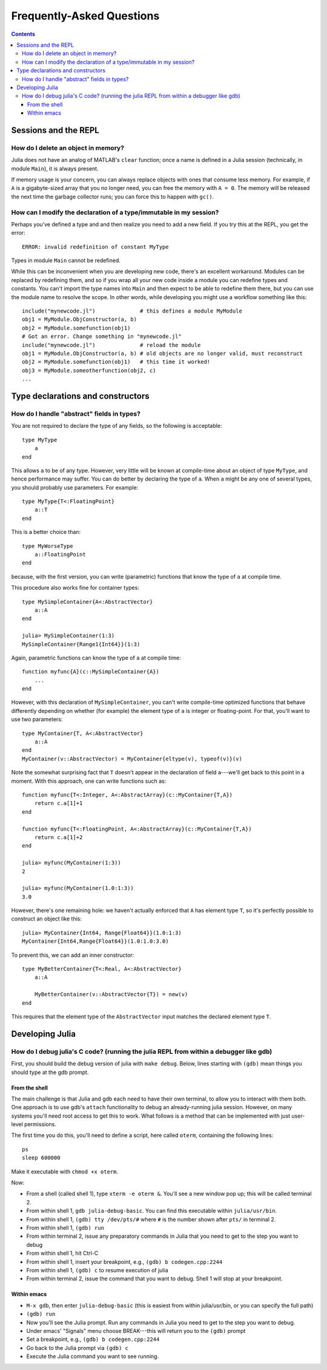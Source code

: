 .. _man-faq:

****************************
 Frequently-Asked Questions
****************************

.. contents::

Sessions and the REPL
---------------------

How do I delete an object in memory?
~~~~~~~~~~~~~~~~~~~~~~~~~~~~~~~~~~~~

Julia does not have an analog of MATLAB's ``clear`` function; once a
name is defined in a Julia session (technically, in module ``Main``),
it is always present.

If memory usage is your concern, you can always replace objects with
ones that consume less memory.  For example, if ``A`` is a
gigabyte-sized array that you no longer need, you can free the memory
with ``A = 0``.  The memory will be released the next time the garbage
collector runs; you can force this to happen with ``gc()``.

How can I modify the declaration of a type/immutable in my session?
~~~~~~~~~~~~~~~~~~~~~~~~~~~~~~~~~~~~~~~~~~~~~~~~~~~~~~~~~~~~~~~~~~~

Perhaps you've defined a type and and then realize you need to add a new field.
If you try this at the REPL, you get the error::

    ERROR: invalid redefinition of constant MyType

Types in module ``Main`` cannot be redefined.

While this can be inconvenient when you are developing new code,
there's an excellent workaround.  Modules can be replaced by
redefining them, and so if you wrap all your new code inside a module
you can redefine types and constants.  You can't import the type names
into ``Main`` and then expect to be able to redefine them there, but
you can use the module name to resolve the scope.  In other words,
while developing you might use a workflow something like this::

    include("mynewcode.jl")              # this defines a module MyModule
    obj1 = MyModule.ObjConstructor(a, b)
    obj2 = MyModule.somefunction(obj1)
    # Got an error. Change something in "mynewcode.jl"
    include("mynewcode.jl")              # reload the module
    obj1 = MyModule.ObjConstructor(a, b) # old objects are no longer valid, must reconstruct
    obj2 = MyModule.somefunction(obj1)   # this time it worked!
    obj3 = MyModule.someotherfunction(obj2, c)
    ...


Type declarations and constructors
----------------------------------

How do I handle "abstract" fields in types?
~~~~~~~~~~~~~~~~~~~~~~~~~~~~~~~~~~~~~~~~~~~
You are not required to declare the type of any fields, so the following is acceptable::

    type MyType
        a
    end

This allows ``a`` to be of any type. However, very little will be known at compile-time about an object of type ``MyType``, and hence performance may suffer. You can do better by declaring the type of ``a``. When ``a`` might be any one of several types, you should probably use parameters. For example::

    type MyType{T<:FloatingPoint}
        a::T
    end

This is a better choice than::

    type MyWorseType
        a::FloatingPoint
    end

because, with the first version, you can write (parametric) functions that know the type of ``a`` at compile time.

This procedure also works fine for container types::

    type MySimpleContainer{A<:AbstractVector}
        a::A
    end

    julia> MySimpleContainer(1:3)
    MySimpleContainer{Range1{Int64}}(1:3)

Again, parametric functions can know the type of ``a`` at compile time::

    function myfunc{A}(c::MySimpleContainer{A})
        ...
    end

However, with this declaration of ``MySimpleContainer``, you can't write compile-time optimized functions that behave differently depending on whether (for example) the element type of ``a`` is integer or floating-point. For that, you'll want to use two parameters::

    type MyContainer{T, A<:AbstractVector}
        a::A
    end
    MyContainer(v::AbstractVector) = MyContainer{eltype(v), typeof(v)}(v)

Note the somewhat surprising fact that ``T`` doesn't appear in the declaration of field ``a``---we'll get back to this point in a moment.  With this approach, one can write functions such as::

    function myfunc{T<:Integer, A<:AbstractArray}(c::MyContainer{T,A})
        return c.a[1]+1
    end

    function myfunc{T<:FloatingPoint, A<:AbstractArray}(c::MyContainer{T,A})
        return c.a[1]+2
    end

    julia> myfunc(MyContainer(1:3))
    2
    
    julia> myfunc(MyContainer(1.0:1:3))
    3.0

However, there's one remaining hole: we haven't actually enforced that ``A`` has element type ``T``, so it's perfectly possible to construct an object like this::

    julia> MyContainer{Int64, Range{Float64}}(1.0:1:3)
    MyContainer{Int64,Range{Float64}}(1.0:1.0:3.0)

To prevent this, we can add an inner constructor::

    type MyBetterContainer{T<:Real, A<:AbstractVector}
        a::A

        MyBetterContainer(v::AbstractVector{T}) = new(v)
    end

This requires that the element type of the ``AbstractVector`` input matches the declared element type ``T``.


Developing Julia
----------------

How do I debug julia's C code? (running the julia REPL from within a debugger like gdb)
~~~~~~~~~~~~~~~~~~~~~~~~~~~~~~~~~~~~~~~~~~~~~~~~~~~~~~~~~~~~~~~~~~~~~~~~~~~~~~~~~~~~~~~

First, you should build the debug version of julia with ``make
debug``.  Below, lines starting with ``(gdb)`` mean things you should
type at the gdb prompt.

From the shell
^^^^^^^^^^^^^^

The main challenge is that Julia and gdb each need to have their own
terminal, to allow you to interact with them both.  One approach is to
use gdb's ``attach`` functionality to debug an already-running julia
session.  However, on many systems you'll need root access to get this
to work. What follows is a method that can be implemented with just
user-level permissions.

The first time you do this, you'll need to define a script, here
called ``oterm``, containing the following lines::

    ps
    sleep 600000

Make it executable with ``chmod +x oterm``.

Now:

- From a shell (called shell 1), type ``xterm -e oterm &``. You'll see
  a new window pop up; this will be called terminal 2.

- From within shell 1, ``gdb julia-debug-basic``. You can find this
  executable within ``julia/usr/bin``.

- From within shell 1, ``(gdb) tty /dev/pts/#`` where ``#`` is the number shown after ``pts/`` in terminal 2.

- From within shell 1, ``(gdb) run``

- From within terminal 2, issue any preparatory commands in Julia that
  you need to get to the step you want to debug

- From within shell 1, hit Ctrl-C

- From within shell 1, insert your breakpoint, e.g., ``(gdb) b codegen.cpp:2244``
- From within shell 1, ``(gdb) c`` to resume execution of julia

- From within terminal 2, issue the command that you want to
  debug. Shell 1 will stop at your breakpoint.


Within emacs
^^^^^^^^^^^^

- ``M-x gdb``, then enter ``julia-debug-basic`` (this is easiest from
  within julia/usr/bin, or you can specify the full path)

- ``(gdb) run``

- Now you'll see the Julia prompt. Run any commands in Julia you need
  to get to the step you want to debug.

- Under emacs' "Signals" menu choose BREAK---this will return you to the ``(gdb)`` prompt

- Set a breakpoint, e.g., ``(gdb) b codegen.cpp:2244``

- Go back to the Julia prompt via ``(gdb) c``

- Execute the Julia command you want to see running.
